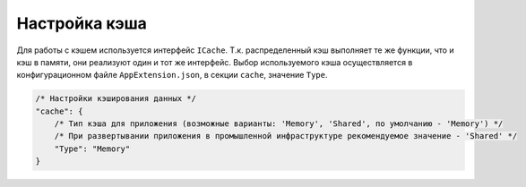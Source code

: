 Настройка кэша
==============

Для работы с кэшем используется интерфейс ``ICache``.
Т.к. распределенный кэш выполняет те же функции, что и кэш в памяти, они реализуют один и тот же интерфейс.
Выбор используемого кэша осуществляется в конфигурационном файле ``AppExtension.json``, в секции ``cache``, значение ``Type``.

.. code-block:: javascript

    /* Настройки кэширования данных */
    "cache": {
        /* Тип кэша для приложения (возможные варианты: 'Memory', 'Shared', по умолчанию - 'Memory') */
        /* При развертывании приложения в промышленной инфраструктуре рекомендуемое значение - 'Shared' */
        "Type": "Memory"
    }